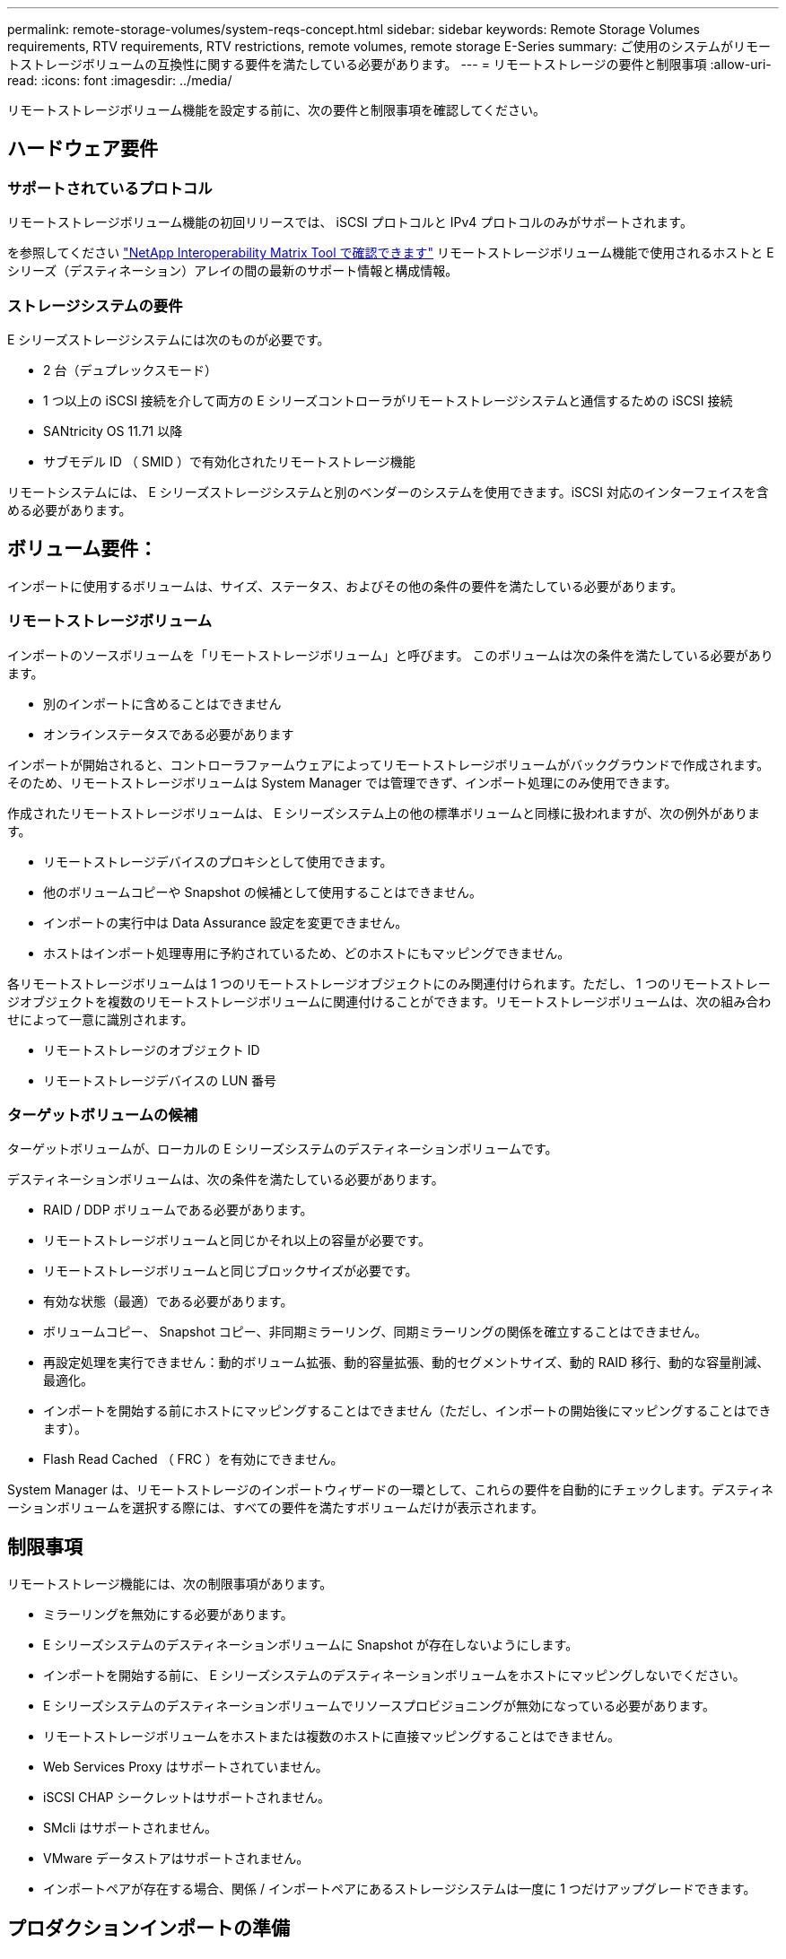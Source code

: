 ---
permalink: remote-storage-volumes/system-reqs-concept.html 
sidebar: sidebar 
keywords: Remote Storage Volumes requirements, RTV requirements, RTV restrictions, remote volumes, remote storage E-Series 
summary: ご使用のシステムがリモートストレージボリュームの互換性に関する要件を満たしている必要があります。 
---
= リモートストレージの要件と制限事項
:allow-uri-read: 
:icons: font
:imagesdir: ../media/


[role="lead"]
リモートストレージボリューム機能を設定する前に、次の要件と制限事項を確認してください。



== ハードウェア要件



=== サポートされているプロトコル

リモートストレージボリューム機能の初回リリースでは、 iSCSI プロトコルと IPv4 プロトコルのみがサポートされます。

を参照してください http://mysupport.netapp.com/matrix["NetApp Interoperability Matrix Tool で確認できます"^] リモートストレージボリューム機能で使用されるホストと E シリーズ（デスティネーション）アレイの間の最新のサポート情報と構成情報。



=== ストレージシステムの要件

E シリーズストレージシステムには次のものが必要です。

* 2 台（デュプレックスモード）
* 1 つ以上の iSCSI 接続を介して両方の E シリーズコントローラがリモートストレージシステムと通信するための iSCSI 接続
* SANtricity OS 11.71 以降
* サブモデル ID （ SMID ）で有効化されたリモートストレージ機能


リモートシステムには、 E シリーズストレージシステムと別のベンダーのシステムを使用できます。iSCSI 対応のインターフェイスを含める必要があります。



== ボリューム要件：

インポートに使用するボリュームは、サイズ、ステータス、およびその他の条件の要件を満たしている必要があります。



=== リモートストレージボリューム

インポートのソースボリュームを「リモートストレージボリューム」と呼びます。 このボリュームは次の条件を満たしている必要があります。

* 別のインポートに含めることはできません
* オンラインステータスである必要があります


インポートが開始されると、コントローラファームウェアによってリモートストレージボリュームがバックグラウンドで作成されます。そのため、リモートストレージボリュームは System Manager では管理できず、インポート処理にのみ使用できます。

作成されたリモートストレージボリュームは、 E シリーズシステム上の他の標準ボリュームと同様に扱われますが、次の例外があります。

* リモートストレージデバイスのプロキシとして使用できます。
* 他のボリュームコピーや Snapshot の候補として使用することはできません。
* インポートの実行中は Data Assurance 設定を変更できません。
* ホストはインポート処理専用に予約されているため、どのホストにもマッピングできません。


各リモートストレージボリュームは 1 つのリモートストレージオブジェクトにのみ関連付けられます。ただし、 1 つのリモートストレージオブジェクトを複数のリモートストレージボリュームに関連付けることができます。リモートストレージボリュームは、次の組み合わせによって一意に識別されます。

* リモートストレージのオブジェクト ID
* リモートストレージデバイスの LUN 番号




=== ターゲットボリュームの候補

ターゲットボリュームが、ローカルの E シリーズシステムのデスティネーションボリュームです。

デスティネーションボリュームは、次の条件を満たしている必要があります。

* RAID / DDP ボリュームである必要があります。
* リモートストレージボリュームと同じかそれ以上の容量が必要です。
* リモートストレージボリュームと同じブロックサイズが必要です。
* 有効な状態（最適）である必要があります。
* ボリュームコピー、 Snapshot コピー、非同期ミラーリング、同期ミラーリングの関係を確立することはできません。
* 再設定処理を実行できません：動的ボリューム拡張、動的容量拡張、動的セグメントサイズ、動的 RAID 移行、動的な容量削減、 最適化。
* インポートを開始する前にホストにマッピングすることはできません（ただし、インポートの開始後にマッピングすることはできます）。
* Flash Read Cached （ FRC ）を有効にできません。


System Manager は、リモートストレージのインポートウィザードの一環として、これらの要件を自動的にチェックします。デスティネーションボリュームを選択する際には、すべての要件を満たすボリュームだけが表示されます。



== 制限事項

リモートストレージ機能には、次の制限事項があります。

* ミラーリングを無効にする必要があります。
* E シリーズシステムのデスティネーションボリュームに Snapshot が存在しないようにします。
* インポートを開始する前に、 E シリーズシステムのデスティネーションボリュームをホストにマッピングしないでください。
* E シリーズシステムのデスティネーションボリュームでリソースプロビジョニングが無効になっている必要があります。
* リモートストレージボリュームをホストまたは複数のホストに直接マッピングすることはできません。
* Web Services Proxy はサポートされていません。
* iSCSI CHAP シークレットはサポートされません。
* SMcli はサポートされません。
* VMware データストアはサポートされません。
* インポートペアが存在する場合、関係 / インポートペアにあるストレージシステムは一度に 1 つだけアップグレードできます。




== プロダクションインポートの準備

本番環境のインポートの前にテストインポートまたは「リハーサル」を実行して、ストレージとファブリックが適切に構成されていることを確認する必要があります。

インポート処理および完了時間には、多くの変数が影響を及ぼす可能性があります。プロダクションインポートが正常に完了し、継続時間の見積もりが得られるように、これらのテストインポートを使用して、すべての接続が想定どおりに機能していること、およびインポート処理が適切な時間で完了していることを確認できます。その後、プロダクションインポートを開始する前に、目的の結果を得るための調整を行うことができます。
